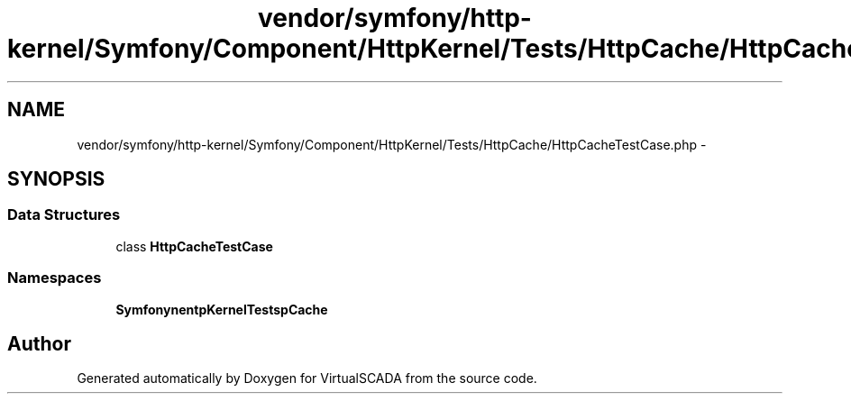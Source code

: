 .TH "vendor/symfony/http-kernel/Symfony/Component/HttpKernel/Tests/HttpCache/HttpCacheTestCase.php" 3 "Tue Apr 14 2015" "Version 1.0" "VirtualSCADA" \" -*- nroff -*-
.ad l
.nh
.SH NAME
vendor/symfony/http-kernel/Symfony/Component/HttpKernel/Tests/HttpCache/HttpCacheTestCase.php \- 
.SH SYNOPSIS
.br
.PP
.SS "Data Structures"

.in +1c
.ti -1c
.RI "class \fBHttpCacheTestCase\fP"
.br
.in -1c
.SS "Namespaces"

.in +1c
.ti -1c
.RI " \fBSymfony\\Component\\HttpKernel\\Tests\\HttpCache\fP"
.br
.in -1c
.SH "Author"
.PP 
Generated automatically by Doxygen for VirtualSCADA from the source code\&.
